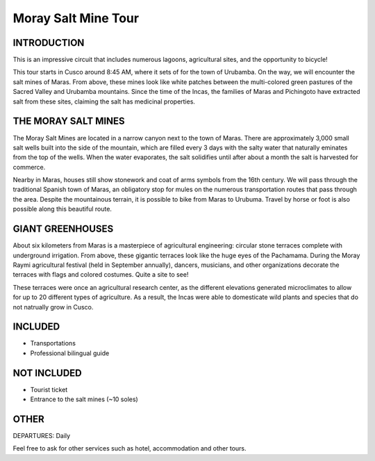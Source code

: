 .. title: Moray Salt Mines Tour
.. slug: moray-salt-mines-tour
.. date: 2021-08-15 19:26:38 UTC-07:00
.. tags: 
.. category: 
.. link: 
.. description: 
.. type: text


Moray Salt Mine Tour
====================

.. image:: /images/moray.jpg
    :class: "img-fluid mx-auto d-block my-4"

INTRODUCTION
------------
This is an impressive circuit that includes numerous lagoons, agricultural sites, and the opportunity to bicycle!

This tour starts in Cusco around 8:45 AM, where it sets of for the town of Urubamba. On the way, we will encounter the salt mines of Maras. From above, these mines look like white patches between the multi-colored green pastures of the Sacred Valley and Urubamba mountains. Since the time of the Incas, the families of Maras and Pichingoto have extracted salt from these sites, claiming the salt has medicinal properties.

THE MORAY SALT MINES
--------------------
The Moray Salt Mines are located in a narrow canyon next to the town of Maras. There are approximately 3,000 small salt wells built into the side of the mountain, which are filled every 3 days with the salty water that naturally eminates from the top of the wells. When the water evaporates, the salt solidifies until after about a month the salt is harvested for commerce. 

Nearby in Maras, houses still show stonework and coat of arms symbols from the 16th century. We will pass through the traditional Spanish town of Maras, an obligatory stop for mules on the numerous transportation routes that pass through the area. Despite the mountainous terrain, it is possible to bike from Maras to Urubuma. Travel by horse or foot is also possible along this beautiful route.

GIANT GREENHOUSES
-----------------
About six kilometers from Maras is a masterpiece of agricultural engineering:  circular stone terraces complete with underground irrigation. From above, these gigantic terraces look like the huge eyes of the Pachamama. During the Moray Raymi agricultural festival (held in September annually), dancers, musicians, and other organizations decorate the terraces with flags and colored costumes. Quite a site to see!

These terraces were once an agricultural research center, as the different elevations generated microclimates to allow for up to 20 different types of agriculture. As a result, the Incas were able to domesticate wild plants and species that do not natrually grow in Cusco.

INCLUDED
--------
• Transportations
• Professional bilingual guide

NOT INCLUDED
------------
• Tourist ticket
• Entrance to the salt mines (~10 soles)

OTHER
-----
DEPARTURES: Daily

Feel free to ask for other services such as hotel, accommodation and other tours.

